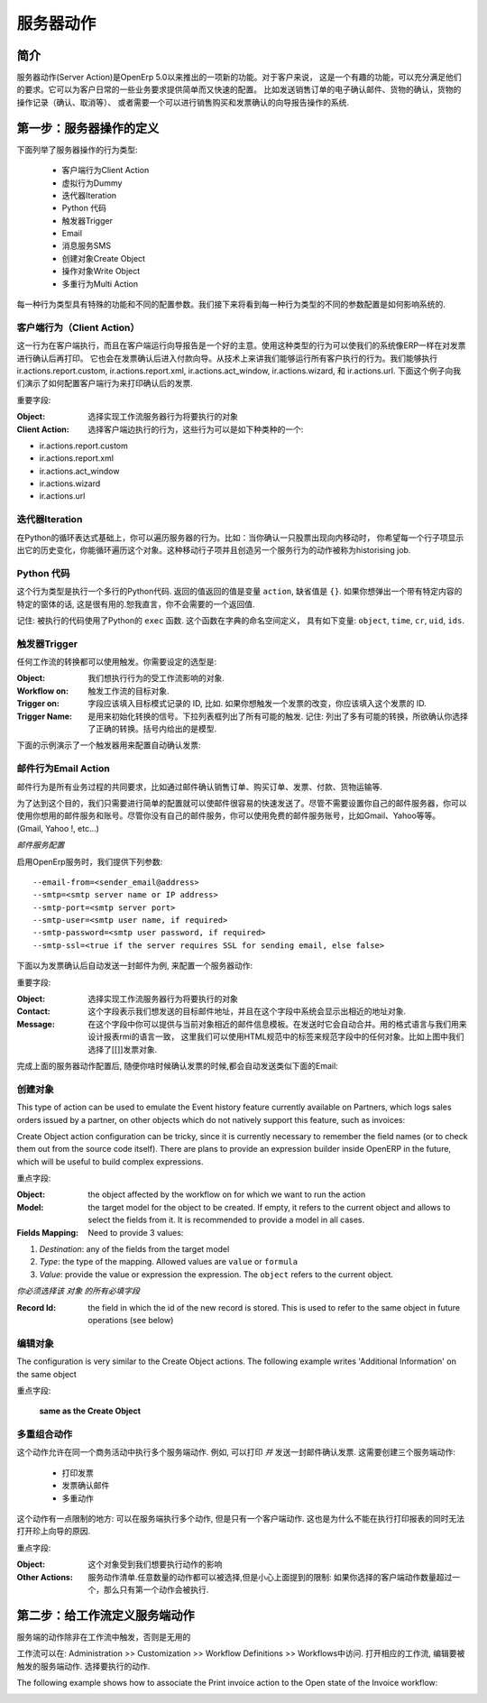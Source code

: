 .. i18n: =============
.. i18n: Server Action
.. i18n: =============
..

==========
服务器动作
==========

.. i18n: Introduction
.. i18n: ------------
..

简介
----

.. i18n: Server action is an new feature available since the OpenERP
.. i18n: version 5.0 beta. This is an useful feature to fulfill customer
.. i18n: requirements. It provides a quick and easy configuration for day to
.. i18n: day requirements such as sending emails on confirmation of sale
.. i18n: orders or invoice, logging operations on invoices (confirm, cancel,
.. i18n: etc.), or running wizard/report on confirmation of sales, purchases,
.. i18n: or invoices.
..

服务器动作(Server Action)是OpenErp 5.0以来推出的一项新的功能。对于客户来说，
这是一个有趣的功能，可以充分满足他们的要求。它可以为客户日常的一些业务要求提供简单而又快速的配置。
比如发送销售订单的电子确认邮件、货物的确认，货物的操作记录（确认、取消等）、
或者需要一个可以进行销售购买和发票确认的向导报告操作的系统.

.. i18n: Step 1: Definition of Server Action 
.. i18n: -----------------------------------
..

第一步：服务器操作的定义
-----------------------------------

.. i18n: Here is the list of the different action types supplied under the Server Action.
..

下面列举了服务器操作的行为类型:

.. i18n:        * Client Action
.. i18n:        * Dummy
.. i18n:        * Iteration
.. i18n:        * Python Code
.. i18n:        * Trigger
.. i18n:        * Email
.. i18n:        * SMS
.. i18n:        * Create Object
.. i18n:        * Write Object
.. i18n:        * Multi Action
..

       * 客户端行为Client Action
       * 虚拟行为Dummy
       * 迭代器Iteration
       * Python 代码
       * 触发器Trigger
       * Email
       * 消息服务SMS
       * 创建对象Create Object
       * 操作对象Write Object
       * 多重行为Multi Action

.. i18n: Each type of action has special features and different configuration
.. i18n: parameters. The following sections review each action type and
.. i18n: describe how to configure them, together with a list of parameters affecting the system.
..

每一种行为类型具有特殊的功能和不同的配置参数。我们接下来将看到每一种行为类型的不同的参数配置是如何影响系统的.

.. i18n: .. _client-action:
.. i18n: 
.. i18n: Client Action
.. i18n: ~~~~~~~~~~~~~
..

.. _client-action:

客户端行为（Client Action）
~~~~~~~~~~~~~~~~~~~~~~~~~~~~~

.. i18n: This action executes on the client side. It can be used to run a
.. i18n: wizard or report on the client side. For example, a Client Action can
.. i18n: print an invoice after it has been confirmed and run the payment wizard. Technically we
.. i18n: can run any client action executed on client side. This includes ir.actions.report.custom,
.. i18n: ir.actions.report.xml, ir.actions.act_window, ir.actions.wizard, and
.. i18n: ir.actions.url. In the following example, we can configure a
.. i18n: Client Action to print the invoice after it has been confirmed.
..

这一行为在客户端执行，而且在客户端运行向导报告是一个好的主意。使用这种类型的行为可以使我们的系统像ERP一样在对发票进行确认后再打印。
它也会在发票确认后进入付款向导。从技术上来讲我们能够运行所有客户执行的行为。我们能够执行 ir.actions.report.custom,
ir.actions.report.xml, ir.actions.act_window, ir.actions.wizard, 和
ir.actions.url. 下面这个例子向我们演示了如何配置客户端行为来打印确认后的发票.

.. i18n: .. image:: images/client_action.png
..

.. image:: images/client_action.png

.. i18n: Important fields are:
..

重要字段:

.. i18n: :Object: the object affected by the workflow on for which we want to
.. i18n:          run the action
.. i18n: :Client Action: the client action, which will be executed on the
.. i18n:                 client side. It must have one of the following types:
..

:Object: 选择实现工作流服务器行为将要执行的对象
:Client Action: 选择客户端边执行的行为，这些行为可以是如下种类种的一个:

.. i18n: * ir.actions.report.custom
.. i18n: * ir.actions.report.xml
.. i18n: * ir.actions.act_window
.. i18n: * ir.actions.wizard
.. i18n: * ir.actions.url
..

* ir.actions.report.custom
* ir.actions.report.xml
* ir.actions.act_window
* ir.actions.wizard
* ir.actions.url

.. i18n: Iteration
.. i18n: ~~~~~~~~~
..

迭代器Iteration
~~~~~~~~~~~~~~~

.. i18n: Using a Python loop expression, it is possible to iterate over a
.. i18n: server action.  For example, when confirming a inward stock move, each
.. i18n: line item must be historized. You can loop on expression object.move_lines and create another server action which is referred to do the historizing job.
..

在Python的循环表达式基础上，你可以遍历服务器的行为。比如：当你确认一只股票出现向内移动时，
你希望每一个行子项显示出它的历史变化，你能循环遍历这个对象。这种移动行子项并且创造另一个服务行为的动作被称为historising job.

.. i18n: Python Code
.. i18n: ~~~~~~~~~~~
..

Python 代码
~~~~~~~~~~~

.. i18n: This action type is used to execute multiline python code. The
.. i18n: returned value is the value of the variable ``action``, defaulting to
.. i18n: ``{}``. This makes sense only if you want to pop a specific
.. i18n: window(form) specific to the context, but a return value is generally
.. i18n: not needed.
..

这个行为类型是执行一个多行的Python代码. 返回的值返回的值是变量 ``action``, 缺省值是
``{}``. 如果你想弹出一个带有特定内容的特定的窗体的话, 这是很有用的.恕我直言，你不会需要的一个返回值.

.. i18n: Note: The code is executed using Python's ``exec`` built-in
.. i18n: function. This function is run in a dedicated namespace containing the
.. i18n: following identifiers: ``object``, ``time``, ``cr``, ``uid``, ``ids``.
..

记住: 被执行的代码使用了Python的 ``exec`` 函数. 这个函数在字典的命名空间定义，
具有如下变量: ``object``, ``time``, ``cr``, ``uid``, ``ids``.

.. i18n: Trigger
.. i18n: ~~~~~~~~
..

触发器Trigger
~~~~~~~~~~~~~

.. i18n: Any transition of the workflow can be triggered using this action. The
.. i18n: options you need to set are:
..

任何工作流的转换都可以使用触发。你需要设定的选型是:

.. i18n: :Object: the object affected by the workflow on for which we want to
.. i18n:          run the action
.. i18n: :Workflow on: The target object on which you want to trigger the
.. i18n:                  workflow.
.. i18n: :Trigger on: the ID of the target model record, e.g. Invoice if you want to trigger a change on an invoice. 
.. i18n: :Trigger Name: the signal you have to use to initiate the
.. i18n:                transition. The drop down lists all possible
.. i18n:                triggers. Note: the list contains all possible
.. i18n:                transitions from other models also, so ensure you
.. i18n:                select the right trigger. Models are shown in brackets. 
..

:Object: 我们想执行行为的受工作流影响的对象.
:Workflow on: 触发工作流的目标对象.
:Trigger on: 字段应该填入目标模式记录的 ID, 比如. 如果你想触发一个发票的改变，你应该填入这个发票的 ID. 
:Trigger Name: 是用来初始化转换的信号。下拉列表框列出了所有可能的触发.
               记住: 列出了多有可能的转换，所欲确认你选择了正确的转换。括号内给出的是模型. 

.. i18n: The following example shows the configuration of a trigger used to
.. i18n: automatically confirm invoices:
..

下面的示例演示了一个触发器用来配置自动确认发票:

.. i18n: .. image:: images/trigger_action.png
..

.. image:: images/trigger_action.png

.. i18n: Email Action
.. i18n: ~~~~~~~~~~~~~
..

邮件行为Email Action
~~~~~~~~~~~~~~~~~~~~

.. i18n: This action fulfills a  common requirement for all business process, sending a confirmation by email
.. i18n: whenever sales order, purchase order, invoice, payment or shipping of
.. i18n: goods takes place. 
..

邮件行为是所有业务过程的共同要求，比如通过邮件确认销售订单、购买订单、发票、付款、货物运输等. 

.. i18n: Using this action does not require a dedicated email
.. i18n: server: any existing SMTP email server and account can be used,
.. i18n: including free email account (Gmail, Yahoo !, etc...)
..

为了达到这个目的，我们只需要进行简单的配置就可以使邮件很容易的快速发送了。尽管不需要设置你自己的邮件服务器，你可以使用你想用的邮件服务和账号。尽管你没有自己的邮件服务，你可以使用免费的邮件服务账号，比如Gmail、Yahoo等等。
(Gmail, Yahoo !, etc...)

.. i18n: *Server Configuration*
..

*邮件服务配置*

.. i18n: The OpenERP server must know how to connect to the SMTP server. This
.. i18n: can be done from the command line when starting the server or by
.. i18n: editing the configuration file. Here are the command line options:
..

启用OpenErp服务时，我们提供下列参数:

.. i18n: ::
.. i18n: 
.. i18n:   --email-from=<sender_email@address>
.. i18n:   --smtp=<smtp server name or IP address>
.. i18n:   --smtp-port=<smtp server port>
.. i18n:   --smtp-user=<smtp user name, if required>
.. i18n:   --smtp-password=<smtp user password, if required>
.. i18n:   --smtp-ssl=<true if the server requires SSL for sending email, else false>
..

::

  --email-from=<sender_email@address>
  --smtp=<smtp server name or IP address>
  --smtp-port=<smtp server port>
  --smtp-user=<smtp user name, if required>
  --smtp-password=<smtp user password, if required>
  --smtp-ssl=<true if the server requires SSL for sending email, else false>

.. i18n: .. **
..

.. **

.. i18n: Here is an example configuration an action which sends an email when
.. i18n: an invoice is confirmed
..

下面以为发票确认后自动发送一封邮件为例, 来配置一个服务器动作:

.. i18n: .. image:: images/email_action.png
..

.. image:: images/email_action.png

.. i18n: Important Fields are:
..

重要字段:

.. i18n: :Object: the object affected by the workflow on for which we want to
.. i18n:          run the action
.. i18n: :Contact: the field from which action will find the email address of
.. i18n:           the recipient of the email. The system will displays all the
.. i18n:           fields related to the object selected in the Object field. 
.. i18n: :Message: the message template with the fields that will filled using
.. i18n:           the current object. The notation is the same as the one used
.. i18n:           RML to design reports: you can use the [[ ]] + HTML tags to
.. i18n:           design in the HTML format. For example to get the partner
.. i18n:           name we can use [[ object.partner_id.name ]], object refers
.. i18n:           to the current object and we can access any fields which
.. i18n:           exist in the model.
..

:Object: 选择实现工作流服务器行为将要执行的对象
:Contact: 这个字段表示我们想发送的目标邮件地址，并且在这个字段中系统会显示出相近的地址对象. 
:Message: 在这个字段中你可以提供与当前对象相近的邮件信息模板。在发送时它会自动合并。用的格式语言与我们用来设计报表rmi的语言一致，
          这里我们可以使用HTML规范中的标签来规范字段中的任何对象。比如上图中我们选择了[[]]发票对象.

.. i18n: After configuring this action, whenever an invoice is confirmed, an
.. i18n: email such as the following is sent:
..

完成上面的服务器动作配置后, 随便你啥时候确认发票的时候,都会自动发送类似下面的Email:

.. i18n: .. image:: images/email_confirm.png
..

.. image:: images/email_confirm.png

.. i18n: Create Object
.. i18n: ~~~~~~~~~~~~~
..

创建对象
~~~~~~~~

.. i18n: This type of action can be used to emulate the Event history feature currently
.. i18n: available on Partners, which logs sales orders issued by a partner, on
.. i18n: other objects which do not natively support this feature, such as
.. i18n: invoices:
..

This type of action can be used to emulate the Event history feature currently
available on Partners, which logs sales orders issued by a partner, on
other objects which do not natively support this feature, such as
invoices:

.. i18n: .. image:: images/create_object.png
..

.. image:: images/create_object.png

.. i18n: Create Object action configuration can be tricky, since it is
.. i18n: currently necessary to remember the field names (or to check them out
.. i18n: from the source code itself). There are plans to provide an
.. i18n: expression builder inside OpenERP in the future, which will be useful
.. i18n: to build complex expressions.
..

Create Object action configuration can be tricky, since it is
currently necessary to remember the field names (or to check them out
from the source code itself). There are plans to provide an
expression builder inside OpenERP in the future, which will be useful
to build complex expressions.

.. i18n: Important fields are:
..

重点字段:

.. i18n: :Object: the object affected by the workflow on for which we want to
.. i18n:          run the action
.. i18n: :Model: the target model for the object to be created. If empty, it
.. i18n:         refers to the current object and allows to select the fields
.. i18n:         from it. It is recommended to provide a model in all cases. 
.. i18n: :Fields Mapping: Need to provide 3 values:
..

:Object: the object affected by the workflow on for which we want to
         run the action
:Model: the target model for the object to be created. If empty, it
        refers to the current object and allows to select the fields
        from it. It is recommended to provide a model in all cases. 
:Fields Mapping: Need to provide 3 values:

.. i18n: 1. *Destination*: any of the fields from the target model
.. i18n: 2. *Type*: the type of the mapping. Allowed values are ``value`` or ``formula``
.. i18n: 3. *Value*: provide the value or expression the expression. The
.. i18n:    ``object`` refers to the current object.
..

1. *Destination*: any of the fields from the target model
2. *Type*: the type of the mapping. Allowed values are ``value`` or ``formula``
3. *Value*: provide the value or expression the expression. The
   ``object`` refers to the current object.

.. i18n: *You must select the all required fields from the target model*
..

*你必须选择该 对象 的所有必填字段*

.. i18n: :Record Id: the field in which the  id of the new record is
.. i18n:             stored. This is used to refer to the same object in future
.. i18n:             operations (see below)
..

:Record Id: the field in which the  id of the new record is
            stored. This is used to refer to the same object in future
            operations (see below)

.. i18n: Write Object
.. i18n: ~~~~~~~~~~~~~
..

编辑对象
~~~~~~~~

.. i18n: The configuration is very similar to the Create Object actions. The
.. i18n: following example writes 'Additional Information' on the same object
..

The configuration is very similar to the Create Object actions. The
following example writes 'Additional Information' on the same object

.. i18n: .. image:: images/write_object.png
..

.. image:: images/write_object.png

.. i18n: Important Fields are
..

重点字段:

.. i18n:   **same as the Create Object**
..

  **same as the Create Object**

.. i18n: Multi Action
.. i18n: ~~~~~~~~~~~~~
..

多重组合动作
~~~~~~~~~~~~

.. i18n: This action allows to execute  multiple server actions on the same
.. i18n: business operation. For instance, it can be used to print *and* send
.. i18n: an email on confirmation of an invoice. This requires creating 3 server actions:
..

这个动作允许在同一个商务活动中执行多个服务端动作. 例如, 可以打印 *并* 发送一封邮件确认发票. 这需要创建三个服务端动作:

.. i18n:   * Print Invoice
.. i18n:   * Invoice Confirmation Email !!
.. i18n:   * Multi Action
..

  * 打印发票
  * 发票确认邮件
  * 多重动作

.. i18n: There is a fundamental restriction on this action: it can execute many actions at the server side, but only
.. i18n: one single client action. It is therefore not possible to print a
.. i18n: report and execute a wizard at the same time. 
..

这个动作有一点限制的地方: 可以在服务端执行多个动作, 但是只有一个客户端动作. 这也是为什么不能在执行打印报表的同时无法打开珍上向导的原因. 

.. i18n: .. image:: images/multi_action.png
..

.. image:: images/multi_action.png

.. i18n: Important Fields are:
..

重点字段:

.. i18n: :Object: the object affected by the workflow on for which we want to
.. i18n:          run the action
.. i18n: :Other Actions: the list of server action. Any number of actions can
.. i18n:                 be selected, but beware of the restriction mentioned
.. i18n:                 above: if you select more than one Client action, only
.. i18n:                 the first will be executed. 
..

:Object: 这个对象受到我们想要执行动作的影响
:Other Actions: 服务动作清单.任意数量的动作都可以被选择,但是小心上面提到的限制: 
                如果你选择的客户端动作数量超过一个，那么只有第一个动作会被执行. 

.. i18n: Step 2: Mapping Server actions to workflows
.. i18n: -------------------------------------------
..

第二步：给工作流定义服务端动作
------------------------------

.. i18n: Server actions by themselves are useless, until a workflow stage is
.. i18n: set up to trigger them.
..

服务端的动作除非在工作流中触发，否则是无用的

.. i18n: Workflows can be accessed at: Administration >> Customization >>
.. i18n: Workflow Definitions >> Workflows. Open the corresponding workflow,
.. i18n: edit the stage at which the server action needs to be triggered. Then 
.. i18n: Select the server action in the box.
..

工作流可以在: Administration >> Customization >>
Workflow Definitions >> Workflows中访问. 打开相应的工作流,
编辑要被触发的服务端动作. 选择要执行的动作.

.. i18n: The following example shows how to associate the Print invoice action
.. i18n: to the Open state of the Invoice workflow:
..

The following example shows how to associate the Print invoice action
to the Open state of the Invoice workflow:

.. i18n: .. image:: images/link_workflow.png
..

.. image:: images/link_workflow.png
